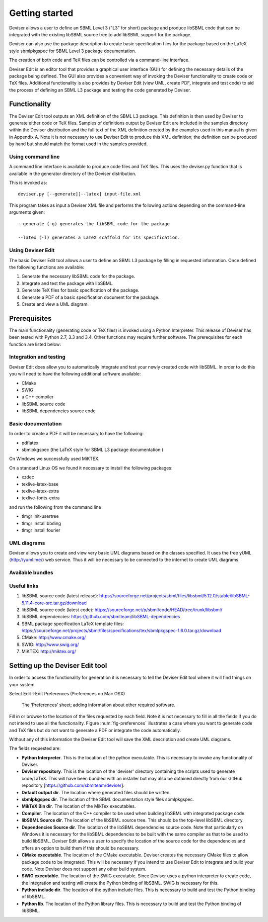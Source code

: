 
Getting started
===============

Deviser allows a user to define an SBML Level 3 ("L3" for short) package 
and produce libSBML
code that can be integrated with the existing libSBML source tree to add
libSBML support for the package.

Deviser can also use the package description to create basic
specification files for the package based on the LaTeX style sbmlpkgspec
for SBML Level 3 package documentation.

The creation of both code and TeX files can be controlled via a
command-line interface.

Deviser Edit is an editor tool that provides a graphical user interface (GUI) 
for defining the
necessary details of the package being defined. The GUI also provides a 
convenient way of invoking the
Deviser functionality to create code or TeX files. Additional functionality 
is also provides by Deviser Edit (view UML,
create PDF, integrate and test code) to aid the process of defining an 
SBML L3 package and testing the code generated by Deviser.

Functionality
-------------

The Deviser Edit tool outputs an XML definition of the SBML L3 package. This
definition is then used by Deviser to generate either code or TeX files.
Samples of definitions output by Deviser Edit are included in the samples 
directory within the Deviser distribution and the full text of the XML definition 
created by
the examples used in this manual is given in Appendix A. Note it is not 
necessary to use Deviser Edit to produce this XML definition; the 
definition can be produced by hand but should match the format used
in the samples provided.

Using command line
~~~~~~~~~~~~~~~~~~

A command line interface is available to produce code files and TeX files.
This uses the deviser.py function that is available in the generator 
directory of the Deviser distribution.


This is invoked as::

      deviser.py [--generate][--latex] input-file.xml

This program takes as input a Deviser XML file and performs the 
following actions depending on the command-line arguments given::

	  --generate (-g) generates the libSBML code for the package

	  --latex (-l) generates a LaTeX scaffold for its specification.


Using Deviser Edit
~~~~~~~~~~~~~~~~~~

The basic Deviser Edit tool allows a user
to define an SBML L3 package by filling in requested information. 
Once defined the following functions are
available:

1. Generate the necessary libSBML code for the package.

2. Integrate and test the package with libSBML.

3. Generate TeX files for basic specification of the package.

4. Generate a PDF of a basic specification document for the package.

5. Create and view a UML diagram.

Prerequisites
-------------

The main functionality (generating code or TeX files) is
invoked using a Python Interpreter. This release of Deviser has been 
tested with Python 2.7, 3.3 and 3.4. Other functions may require further
software. The prerequisites for each function are listed below:


Integration and testing
~~~~~~~~~~~~~~~~~~~~~~~

Deviser Edit does allow you to automatically integrate and test your
newly created code with libSBML. In order to do this you will need to
have the following additional software available:

-  CMake

-  SWIG 

-  a C++ compiler

-  libSBML source code

-  libSBML dependencies source code

Basic documentation
~~~~~~~~~~~~~~~~~~~

In order to create a PDF it will be necessary to have the following:

-  pdflatex

-  sbmlpkgspec (the LaTeX style for SBML L3 package documentation )

On Windows we successfully used MiKTEX.

On a standard Linux OS we found it necessary to install the
following packages:

-  xzdec

-  texlive-latex-base

-  texlive-latex-extra

-  texlive-fonts-extra

and run the following from the command line

-  tlmgr init-usertree

-  tlmgr install bbding

-  tlmgr install fourier

.. todo::
    Add anything Mac specific

UML diagrams
~~~~~~~~~~~~

Deviser allows you to create and view very basic UML diagrams based on
the classes specified. It uses the free yUML (http://yuml.me/) web
service. Thus it will be necessary to be connected to the internet to
create UML diagrams.

Available bundles
~~~~~~~~~~~~~~~~~

.. todo::
    What are we releasing this time ?

Useful links
~~~~~~~~~~~~

1. libSBML source code (latest release):
   https://sourceforge.net/projects/sbml/files/libsbml/5.12.0/stable/libSBML-5.11.4-core-src.tar.gz/download

2. libSBML source code (latest code):
   https://sourceforge.net/p/sbml/code/HEAD/tree/trunk/libsbml/

3. libSBML dependencies:
   https://github.com/sbmlteam/libSBML-dependencies

4. SBML package specification LaTeX template files:
   https://sourceforge.net/projects/sbml/files/specifications/tex/sbmlpkgspec-1.6.0.tar.gz/download

5. CMake:
   http://www.cmake.org/

6. SWIG:
   http://www.swig.org/

7. MiKTEX:
   http://miktex.org/

Setting up the Deviser Edit tool
--------------------------------

.. todo::
   Document new tabs


In order to access the functionality for generation it is necessary to
tell the Deviser Edit tool where it will find things on your system.

Select Edit->Edit Preferences (Preferences on Mac OSX)

.. _fig-preferences:
.. figure:: ../screenshots/deviser-preferences.png

    The ‘Preferences’ sheet; adding information about other required software.
   

Fill in or browse to the location of the files requested by each field.
Note it is not necessary to fill in all the fields if you do not
intend to use all the functionality. Figure :num:`fig-preferences` illustrates 
a case
where you want to generate code and TeX files but do not want to generate a 
PDF or
integrate the code automatically.

Without any of this information the Deviser Edit tool will save the XML
description and create UML diagrams.

.. todo::
    Change MikTeX mention

The fields requested are:

- **Python Interpreter**. 
  This is the location of the python executable. This is necessary to 
  invoke any functionality of Deviser.


- **Deviser repository**. 
  This is the location of the 'deviser' directory containing the scripts used 
  to generate code/LaTeX. This will have 
  been bundled with an installer but may also be obtained directly from our 
  GitHub repository [https://github.com/sbmlteam/deviser].


- **Default output dir**. 
  The location where generated files should be written.


- **sbmlpkgspec dir**. 
  The location of the SBML documentation style files sbmlpkgspec.


- **MikTeX Bin dir**. 
  The location of the MikTex executables.


- **Compiler**.
  The location of the C++ compiler to be used when building libSBML with 
  integrated package code.


- **libSBML Source dir**. 
  The location of the libSBML source tree. This should be the top-level 
  libSBML directory.


- **Dependencies Source dir**. 
  The location of the libSBML dependencies source code. Note that 
  particularly on Windows it is necessary for the
  libSBML dependencies to be built with the same compiler as that to be
  used to build libSBML. Deviser Edit allows a user to specify the
  location of the source code for the dependencies and offers an option to
  build them if this should be necessary.


- **CMake executable**. 
  The location of the CMake executable. Deviser creates the necessary CMake 
  files to allow package code to be integrated. This will be necessary if 
  you intend to use Deviser Edit to integrate and build your code. 
  Note Deviser does not support any other build system.

- **SWIG executable**. 
  The location of the SWIG executable. Since Deviser
  uses a python interpreter to create code, the integration and testing
  will create the Python binding of libSBML. SWIG is necessary for this.

- **Python include dir**. 
  The location of the python include files. This
  is necessary to build and test the Python binding of libSBML.

- **Python lib**. 
  The location of the Python library files. This is
  necessary to build and test the Python binding of libSBML.
